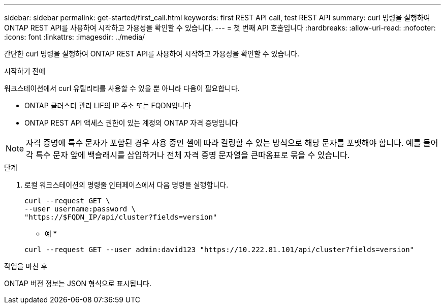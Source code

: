 ---
sidebar: sidebar 
permalink: get-started/first_call.html 
keywords: first REST API call, test REST API 
summary: curl 명령을 실행하여 ONTAP REST API를 사용하여 시작하고 가용성을 확인할 수 있습니다. 
---
= 첫 번째 API 호출입니다
:hardbreaks:
:allow-uri-read: 
:nofooter: 
:icons: font
:linkattrs: 
:imagesdir: ../media/


[role="lead"]
간단한 curl 명령을 실행하여 ONTAP REST API를 사용하여 시작하고 가용성을 확인할 수 있습니다.

.시작하기 전에
워크스테이션에서 curl 유틸리티를 사용할 수 있을 뿐 아니라 다음이 필요합니다.

* ONTAP 클러스터 관리 LIF의 IP 주소 또는 FQDN입니다
* ONTAP REST API 액세스 권한이 있는 계정의 ONTAP 자격 증명입니다



NOTE: 자격 증명에 특수 문자가 포함된 경우 사용 중인 셸에 따라 컬링할 수 있는 방식으로 해당 문자를 포맷해야 합니다. 예를 들어 각 특수 문자 앞에 백슬래시를 삽입하거나 전체 자격 증명 문자열을 큰따옴표로 묶을 수 있습니다.

.단계
. 로컬 워크스테이션의 명령줄 인터페이스에서 다음 명령을 실행합니다.
+
[source, curl]
----
curl --request GET \
--user username:password \
"https://$FQDN_IP/api/cluster?fields=version"
----
+
* 예 *

+
`curl --request GET --user admin:david123 "https://10.222.81.101/api/cluster?fields=version"`



.작업을 마친 후
ONTAP 버전 정보는 JSON 형식으로 표시됩니다.
